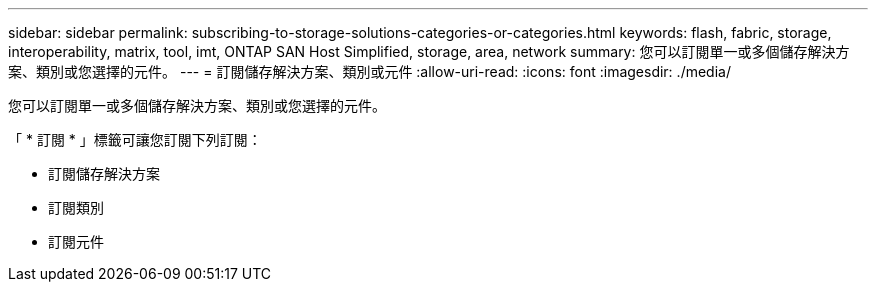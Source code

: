 ---
sidebar: sidebar 
permalink: subscribing-to-storage-solutions-categories-or-categories.html 
keywords: flash, fabric, storage, interoperability, matrix, tool, imt, ONTAP SAN Host Simplified, storage, area, network 
summary: 您可以訂閱單一或多個儲存解決方案、類別或您選擇的元件。 
---
= 訂閱儲存解決方案、類別或元件
:allow-uri-read: 
:icons: font
:imagesdir: ./media/


[role="lead"]
您可以訂閱單一或多個儲存解決方案、類別或您選擇的元件。

「 * 訂閱 * 」標籤可讓您訂閱下列訂閱：

* 訂閱儲存解決方案
* 訂閱類別
* 訂閱元件

